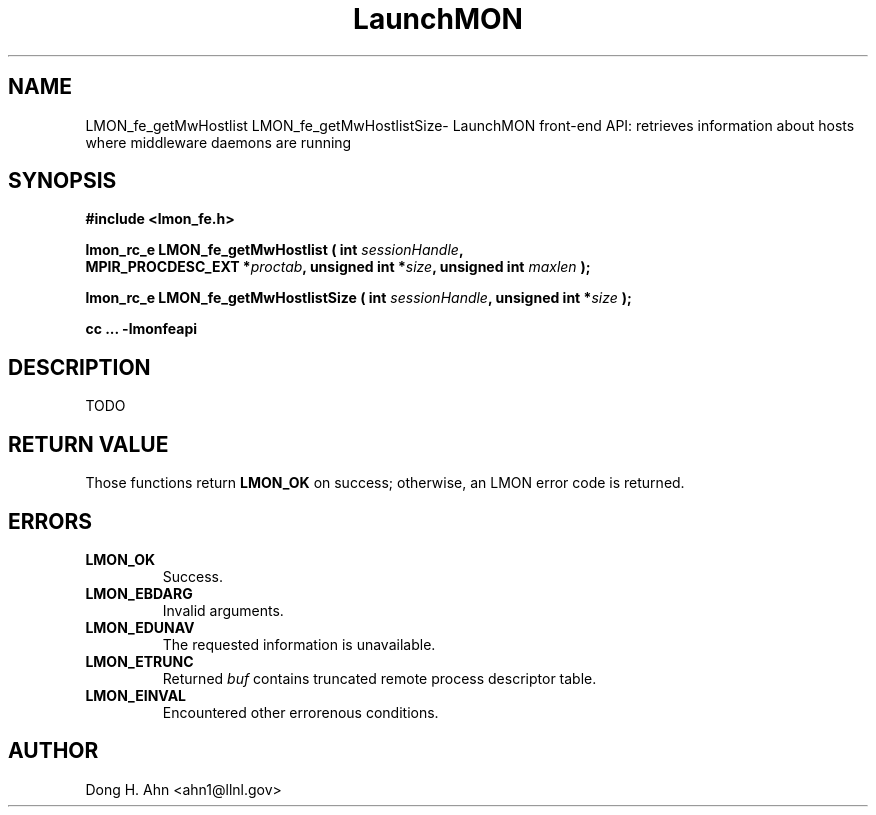 .TH LaunchMON 3 "MAY 2014" LaunchMON "LaunchMON Front-End API"

.SH NAME
LMON_fe_getMwHostlist LMON_fe_getMwHostlistSize\- LaunchMON front-end API: retrieves information about hosts where middleware daemons are running

.SH SYNOPSIS
.nf
.B #include <lmon_fe.h>
.PP
.BI "lmon_rc_e LMON_fe_getMwHostlist ( int " sessionHandle ","
.BI "  MPIR_PROCDESC_EXT *" proctab ", unsigned int *" size ", unsigned int " maxlen " );"
.PP
.BI "lmon_rc_e LMON_fe_getMwHostlistSize ( int " sessionHandle ", unsigned int *" size " );"
.PP
.PP
.B cc ... -lmonfeapi
.fi

.SH DESCRIPTION

TODO

.SH RETURN VALUE
Those functions return \fBLMON_OK\fR on success; otherwise, an 
LMON error code is returned. 

.SH ERRORS
.TP
.B LMON_OK
Success.
.TP
.B LMON_EBDARG
Invalid arguments.
.TP
.B LMON_EDUNAV
The requested information is unavailable.
.TP
.B LMON_ETRUNC
Returned \fIbuf\fR contains truncated remote process descriptor table.
.TP
.B LMON_EINVAL
Encountered other errorenous conditions. 

.SH AUTHOR
Dong H. Ahn <ahn1@llnl.gov>

